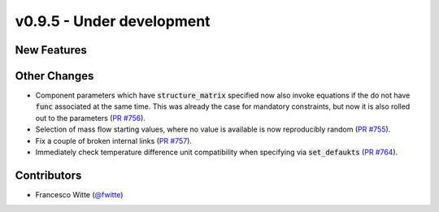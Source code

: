 v0.9.5 - Under development
++++++++++++++++++++++++++

New Features
############

Other Changes
#############
- Component parameters which have :code:`structure_matrix` specified now also
  invoke equations if the do not have :code:`func` associated at the same time.
  This was already the case for mandatory constraints, but now it is also
  rolled out to the parameters
  (`PR #756 <https://github.com/oemof/tespy/pull/756>`__).
- Selection of mass flow starting values, where no value is available is now
  reproducibly random
  (`PR #755 <https://github.com/oemof/tespy/pull/755>`__).
- Fix a couple of broken internal links
  (`PR #757 <https://github.com/oemof/tespy/pull/757>`__).
- Immediately check temperature difference unit compatibility when specifying
  via :code:`set_defaukts`
  (`PR #764 <https://github.com/oemof/tespy/pull/764>`__).

Contributors
############
- Francesco Witte (`@fwitte <https://github.com/fwitte>`__)
